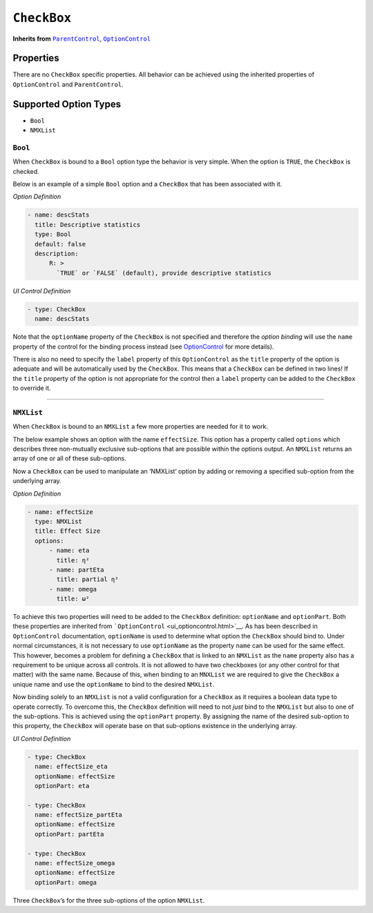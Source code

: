 .. sectionauthor:: Jonathon Love

============
``CheckBox``
============

**Inherits from** |ui_parentcontrol|_, |ui_optioncontrol|_

Properties
----------

There are no ``CheckBox`` specific properties. All behavior can be
achieved using the inherited properties of ``OptionControl`` and
``ParentControl``.

Supported Option Types
----------------------

-  ``Bool``
-  ``NMXList``

``Bool``
~~~~~~~~

When ``CheckBox`` is bound to a ``Bool`` option type the behavior is
very simple. When the option is ``TRUE``, the ``CheckBox`` is checked.

Below is an example of a simple ``Bool`` option and a ``CheckBox`` that
has been associated with it.

*Option Definition*

.. code-block:: yaml

   - name: descStats
     title: Descriptive statistics
     type: Bool
     default: false
     description:
         R: >
           `TRUE` or `FALSE` (default), provide descriptive statistics

*UI Control Definition*

.. code-block:: yaml

   - type: CheckBox
     name: descStats

Note that the ``optionName`` property of the ``CheckBox`` is not
specified and therefore the *option binding* will use the ``name``
property of the control for the binding process instead (see
`OptionControl <ui_optioncontrol.html>`__ for more details).

There is also no need to specify the ``label`` property of this
``OptionControl`` as the ``title`` property of the option is adequate
and will be automatically used by the ``CheckBox``. This means that a
``CheckBox`` can be defined in two lines! If the ``title`` property of
the option is not appropriate for the control then a ``label`` property
can be added to the ``CheckBox`` to override it.

--------------

``NMXList``
~~~~~~~~~~~

When ``CheckBox`` is bound to an ``NMXList`` a few more properties are
needed for it to work.

The below example shows an option with the name ``effectSize``. This
option has a property called ``options`` which describes three
non-mutually exclusive sub-options that are possible within the options
output. An ``NMXList`` returns an array of one or all of these
sub-options.

Now a ``CheckBox`` can be used to manipulate an ‘NMXList’ option by
adding or removing a specified sub-option from the underlying array.

*Option Definition*

.. code-block:: yaml

   - name: effectSize
     type: NMXList
     title: Effect Size
     options:
         - name: eta
           title: η²
         - name: partEta
           title: partial η²
         - name: omega
           title: ω²

To achieve this two properties will need to be added to the ``CheckBox``
definition: ``optionName`` and ``optionPart``. Both these properties are
inherited from ```OptionControl`` <ui_optioncontrol.html>`__. As has
been described in ``OptionControl`` documentation, ``optionName`` is
used to determine what option the ``CheckBox`` should bind to. Under
normal circumstances, it is not necessary to use ``optionName`` as the
property ``name`` can be used for the same effect. This however, becomes
a problem for defining a ``CheckBox`` that is linked to an ``NMXList``
as the ``name`` property also has a requirement to be unique across all
controls. It is not allowed to have two checkboxes (or any other control
for that matter) with the same name. Because of this, when binding to an
``MNXList`` we are required to give the ``CheckBox`` a unique name and
use the ``optionName`` to bind to the desired ``NMXList``.

Now binding solely to an ``NMXList`` is not a valid configuration for a
``CheckBox`` as it requires a boolean data type to operate correctly. To
overcome this, the ``CheckBox`` definition will need to not *just* bind
to the ``NMXList`` but also to one of the sub-options. This is achieved
using the ``optionPart`` property. By assigning the name of the desired
sub-option to this property, the ``CheckBox`` will operate base on that
sub-options existence in the underlying array.

*UI Control Definition*

.. code-block:: yaml

   - type: CheckBox
     name: effectSize_eta
     optionName: effectSize
     optionPart: eta
     
   - type: CheckBox
     name: effectSize_partEta
     optionName: effectSize
     optionPart: partEta
     
   - type: CheckBox
     name: effectSize_omega
     optionName: effectSize
     optionPart: omega

Three ``CheckBox``\ ’s for the three sub-options of the option
``NMXList``.

.. --------------------------------------------------------------------

.. |ui_basecontrol|    replace:: ``BaseControl``
.. _ui_basecontrol:    ui_basecontrol.html

.. |ui_parentcontrol|  replace:: ``ParentControl``
.. _ui_parentcontrol:  ui_parentcontrol.html

.. |ui_optioncontrol|  replace:: ``OptionControl``
.. _ui_optioncontrol:  ui_optioncontrol.html


